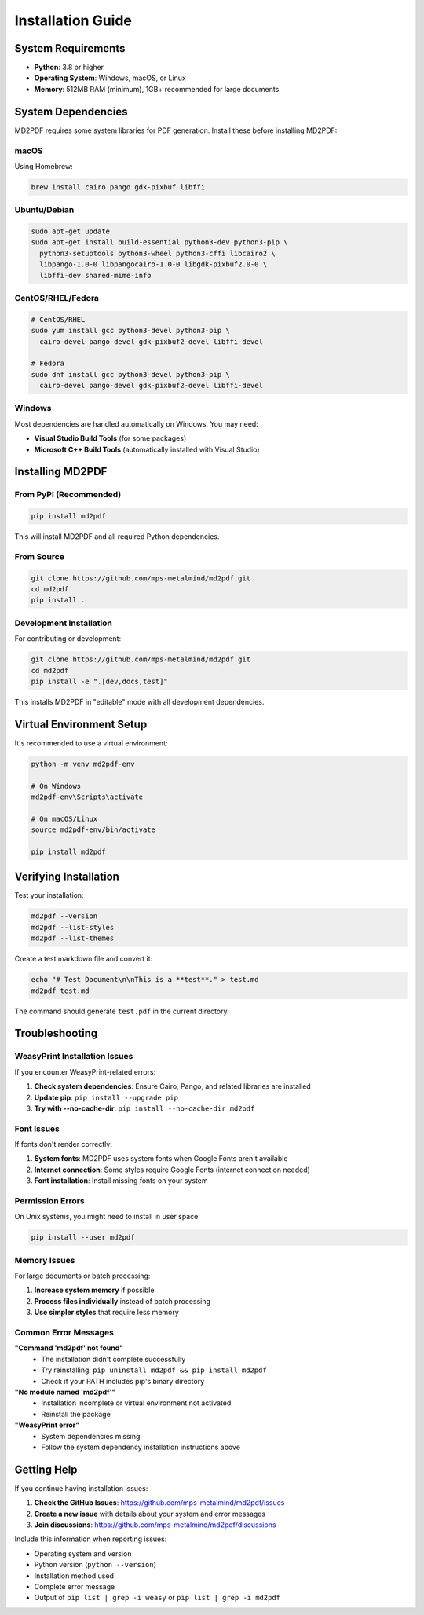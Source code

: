 Installation Guide
==================

System Requirements
------------------

- **Python**: 3.8 or higher
- **Operating System**: Windows, macOS, or Linux
- **Memory**: 512MB RAM (minimum), 1GB+ recommended for large documents

System Dependencies
------------------

MD2PDF requires some system libraries for PDF generation. Install these before installing MD2PDF:

macOS
~~~~~

Using Homebrew:

.. code-block:: bash

   brew install cairo pango gdk-pixbuf libffi

Ubuntu/Debian
~~~~~~~~~~~~~

.. code-block:: bash

   sudo apt-get update
   sudo apt-get install build-essential python3-dev python3-pip \
     python3-setuptools python3-wheel python3-cffi libcairo2 \
     libpango-1.0-0 libpangocairo-1.0-0 libgdk-pixbuf2.0-0 \
     libffi-dev shared-mime-info

CentOS/RHEL/Fedora
~~~~~~~~~~~~~~~~~

.. code-block:: bash

   # CentOS/RHEL
   sudo yum install gcc python3-devel python3-pip \
     cairo-devel pango-devel gdk-pixbuf2-devel libffi-devel

   # Fedora
   sudo dnf install gcc python3-devel python3-pip \
     cairo-devel pango-devel gdk-pixbuf2-devel libffi-devel

Windows
~~~~~~~

Most dependencies are handled automatically on Windows. You may need:

- **Visual Studio Build Tools** (for some packages)
- **Microsoft C++ Build Tools** (automatically installed with Visual Studio)

Installing MD2PDF
-----------------

From PyPI (Recommended)
~~~~~~~~~~~~~~~~~~~~~~

.. code-block:: bash

   pip install md2pdf

This will install MD2PDF and all required Python dependencies.

From Source
~~~~~~~~~~

.. code-block:: bash

   git clone https://github.com/mps-metalmind/md2pdf.git
   cd md2pdf
   pip install .

Development Installation
~~~~~~~~~~~~~~~~~~~~~~~

For contributing or development:

.. code-block:: bash

   git clone https://github.com/mps-metalmind/md2pdf.git
   cd md2pdf
   pip install -e ".[dev,docs,test]"

This installs MD2PDF in "editable" mode with all development dependencies.

Virtual Environment Setup
-------------------------

It's recommended to use a virtual environment:

.. code-block:: bash

   python -m venv md2pdf-env

   # On Windows
   md2pdf-env\Scripts\activate

   # On macOS/Linux
   source md2pdf-env/bin/activate

   pip install md2pdf

Verifying Installation
---------------------

Test your installation:

.. code-block:: bash

   md2pdf --version
   md2pdf --list-styles
   md2pdf --list-themes

Create a test markdown file and convert it:

.. code-block:: bash

   echo "# Test Document\n\nThis is a **test**." > test.md
   md2pdf test.md

The command should generate ``test.pdf`` in the current directory.

Troubleshooting
--------------

WeasyPrint Installation Issues
~~~~~~~~~~~~~~~~~~~~~~~~~~~~~

If you encounter WeasyPrint-related errors:

1. **Check system dependencies**: Ensure Cairo, Pango, and related libraries are installed
2. **Update pip**: ``pip install --upgrade pip``
3. **Try with --no-cache-dir**: ``pip install --no-cache-dir md2pdf``

Font Issues
~~~~~~~~~~

If fonts don't render correctly:

1. **System fonts**: MD2PDF uses system fonts when Google Fonts aren't available
2. **Internet connection**: Some styles require Google Fonts (internet connection needed)
3. **Font installation**: Install missing fonts on your system

Permission Errors
~~~~~~~~~~~~~~~~

On Unix systems, you might need to install in user space:

.. code-block:: bash

   pip install --user md2pdf

Memory Issues
~~~~~~~~~~~~

For large documents or batch processing:

1. **Increase system memory** if possible
2. **Process files individually** instead of batch processing
3. **Use simpler styles** that require less memory

Common Error Messages
~~~~~~~~~~~~~~~~~~~~

**"Command 'md2pdf' not found"**
   - The installation didn't complete successfully
   - Try reinstalling: ``pip uninstall md2pdf && pip install md2pdf``
   - Check if your PATH includes pip's binary directory

**"No module named 'md2pdf'"**
   - Installation incomplete or virtual environment not activated
   - Reinstall the package

**"WeasyPrint error"**
   - System dependencies missing
   - Follow the system dependency installation instructions above

Getting Help
-----------

If you continue having installation issues:

1. **Check the GitHub Issues**: https://github.com/mps-metalmind/md2pdf/issues
2. **Create a new issue** with details about your system and error messages
3. **Join discussions**: https://github.com/mps-metalmind/md2pdf/discussions

Include this information when reporting issues:

- Operating system and version
- Python version (``python --version``)
- Installation method used
- Complete error message
- Output of ``pip list | grep -i weasy`` or ``pip list | grep -i md2pdf``
